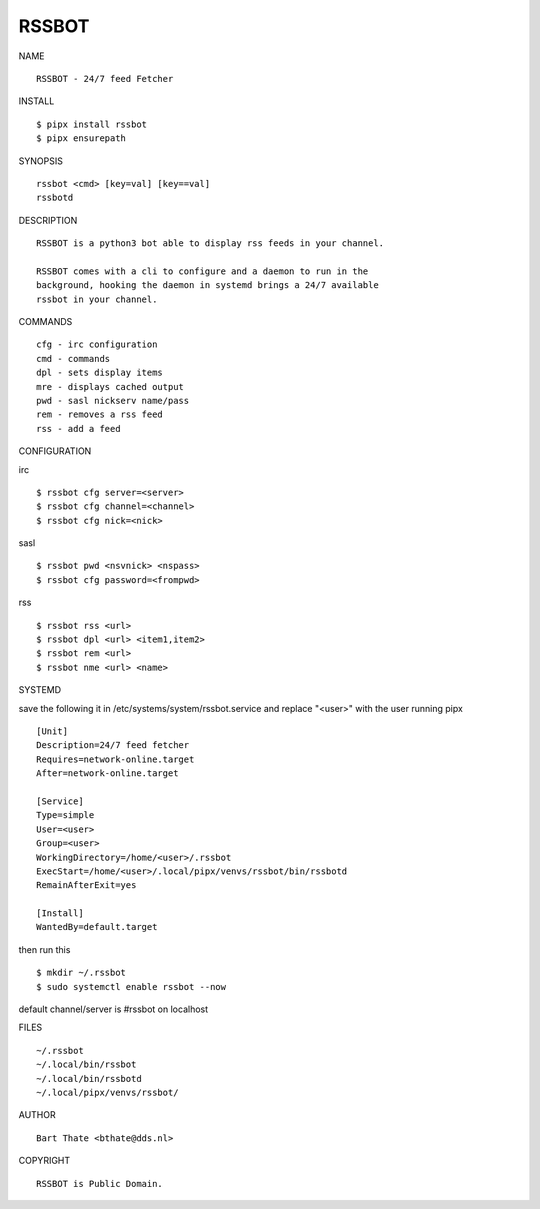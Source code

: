RSSBOT
######


NAME

::

    RSSBOT - 24/7 feed Fetcher


INSTALL

::

    $ pipx install rssbot
    $ pipx ensurepath


SYNOPSIS

::

    rssbot <cmd> [key=val] [key==val]
    rssbotd


DESCRIPTION

::

    RSSBOT is a python3 bot able to display rss feeds in your channel.

    RSSBOT comes with a cli to configure and a daemon to run in the
    background, hooking the daemon in systemd brings a 24/7 available
    rssbot in your channel.


COMMANDS

::

    cfg - irc configuration
    cmd - commands
    dpl - sets display items
    mre - displays cached output
    pwd - sasl nickserv name/pass
    rem - removes a rss feed
    rss - add a feed


CONFIGURATION

irc

::

    $ rssbot cfg server=<server>
    $ rssbot cfg channel=<channel>
    $ rssbot cfg nick=<nick>

sasl

::

    $ rssbot pwd <nsvnick> <nspass>
    $ rssbot cfg password=<frompwd>

rss

::

    $ rssbot rss <url>
    $ rssbot dpl <url> <item1,item2>
    $ rssbot rem <url>
    $ rssbot nme <url> <name>


SYSTEMD

save the following it in /etc/systems/system/rssbot.service and
replace "<user>" with the user running pipx

::

    [Unit]
    Description=24/7 feed fetcher
    Requires=network-online.target
    After=network-online.target

    [Service]
    Type=simple
    User=<user>
    Group=<user>
    WorkingDirectory=/home/<user>/.rssbot
    ExecStart=/home/<user>/.local/pipx/venvs/rssbot/bin/rssbotd
    RemainAfterExit=yes

    [Install]
    WantedBy=default.target


then run this

::

    $ mkdir ~/.rssbot
    $ sudo systemctl enable rssbot --now

default channel/server is #rssbot on localhost


FILES

::

    ~/.rssbot
    ~/.local/bin/rssbot
    ~/.local/bin/rssbotd
    ~/.local/pipx/venvs/rssbot/


AUTHOR

::

    Bart Thate <bthate@dds.nl>


COPYRIGHT

::

    RSSBOT is Public Domain.
